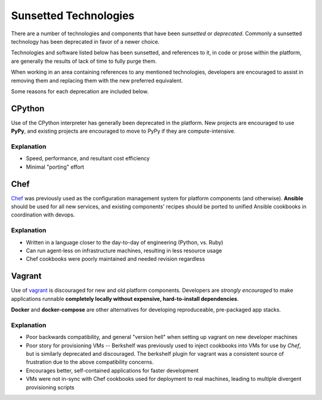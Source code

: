 ======================
Sunsetted Technologies
======================

There are a number of technologies and components that have been
*sunsetted* or *deprecated*. Commonly a sunsetted technology has been
deprecated in favor of a newer choice.

Technologies and software listed below has been sunsetted, and
references to it, in code or prose within the platform, are generally
the results of lack of time to fully purge them.

When working in an area containing references to any mentioned
technologies, developers are encouraged to assist in removing them and
replacing them with the new preferred equivalent.

Some reasons for each deprecation are included below.


CPython
-------

Use of the CPython interpreter has generally been deprecated in the platform.
New projects are encouraged to use **PyPy**, and existing projects are encouraged
to move to PyPy if they are compute-intensive.

Explanation
############

* Speed, performance, and resultant cost efficiency
* Minimal "porting" effort

Chef
----

`Chef <https://www.chef.io/chef/get-chef/>`_ was previously used as the
configuration management system for platform components (and otherwise).
**Ansible** should be used for all new services, and existing components'
recipes should be ported to unified Ansible cookbooks in coordination with
devops.

Explanation
############

* Written in a language closer to the day-to-day of engineering (Python, vs.
  Ruby)
* Can run agent-less on infrastructure machines, resulting in less resource
  usage
* Chef cookbooks were poorly maintained and needed revision regardless

Vagrant
-------

Use of `vagrant <https://www.vagrantup.com/>`_ is discouraged for new and old
platform components. Developers are *strongly encouraged* to make applications
runnable **completely locally without expensive, hard-to-install
dependencies**.

**Docker** and **docker-compose** are other alternatives for developing
reproduceable, pre-packaged app stacks.


Explanation
############

* Poor backwards compatibility, and general "version hell" when setting up
  vagrant on new developer machines
* Poor story for provisioning VMs -- Berkshelf was previously used to inject
  cookbooks into VMs for use by `Chef`, but is similarly deprecated and
  discouraged. The berkshelf plugin for vagrant was a consistent source of
  frustration due to the above compatibility concerns.
* Encourages better, self-contained applications for faster development
* VMs were not in-sync with Chef cookbooks used for deployment to real
  machines, leading to multiple divergent provisioning scripts
